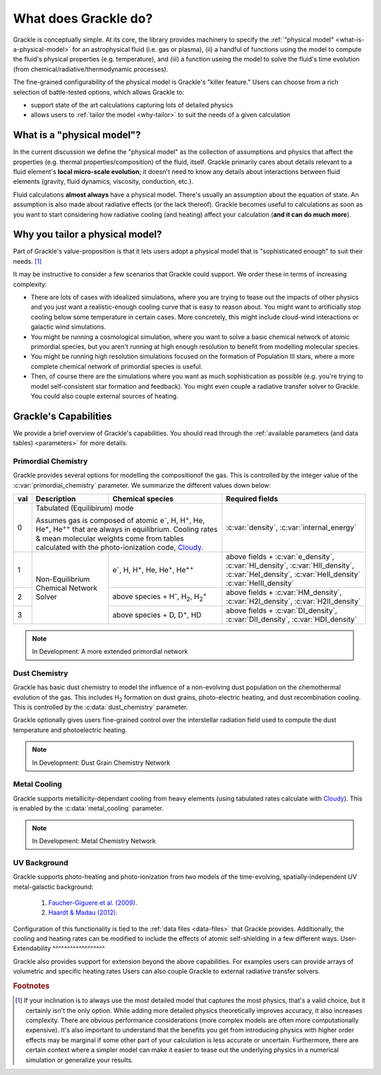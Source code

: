 
.. _capability:

What does Grackle do?
=====================

Grackle is conceptually simple.
At its core, the library provides machinery to specify the :ref:`"physical model" <what-is-a-physical-model>` for an astrophysical fluid (i.e. gas or plasma), (ii) a handful of functions using the model to compute the fluid's physical properties (e.g. temperature), and (iii) a function useing the model to solve the fluid's time evolution (from chemical/radiative/thermodynamic processes).


The fine-grained configurability of the physical model is Grackle's "killer feature."
Users can choose from a rich selection of battle-tested options, which allows Grackle to:

- support state of the art calculations capturing lots of detailed physics
- allows users to :ref:`tailor the model <why-tailor>` to suit the needs of a given calculation

.. _what-is-a-physical-model:

What is a "physical model"?
---------------------------

In the current discussion we define the "physical model" as the collection of assumptions and physics that affect the properties (e.g. thermal properties/composition) of the fluid, itself.
Grackle primarily cares about details relevant to a fluid element's **local micro-scale evolution**; it doesn't need to know any details about interactions between fluid elements (gravity, fluid dynamics, viscosity, conduction, etc.).

Fluid calculations **almost always** have a physical model.
There's usually an assumption about the equation of state.
An assumption is also made about radiative effects (or the lack thereof).
Grackle becomes useful to calculations as soon as you want to start considering how radiative cooling (and heating) affect your calculation (**and it can do much more**).

.. _why-tailor:

Why you tailor a physical model?
--------------------------------

Part of Grackle's value-proposition is that it lets users adopt a physical model that is "sophisticated enough" to suit their needs. [#f1]_

It may be instructive to consider a few scenarios that Grackle could support.
We order these in terms of increasing complexity:

- There are lots of cases with idealized simulations, where you are trying to tease out the impacts of other physics and you just want a realistic-enough cooling curve that is easy to reason about.
  You might want to artificially stop cooling below some temperature in certain cases.
  More concretely, this might include cloud-wind interactions or galactic wind simulations.

- You might be running a cosmological simulation, where you want to solve a basic chemical network of atomic primordial species, but you aren't running at high enough resolution to benefit from modelling molecular species.

- You might be running high resolution simulations focused on the formation of Population III stars, where a more complete chemical network of primordial species is useful.

- Then, of course there are the simulations where you want as much sophistication as possible (e.g. you're trying to model self-consistent star formation and feedback).
  You might even couple a radiative transfer solver to Grackle.
  You could also couple external sources of heating.

.. COMMENT-BLOCK

   If we add more to the following section, maybe we should spin it off as a separate part of the user-guide?

.. _capabilities:

Grackle's Capabilities
----------------------

We provide a brief overview of Grackle's capabilities.
You should read through the :ref:`available parameters (and data tables) <parameters>` for more details.

Primordial Chemistry
^^^^^^^^^^^^^^^^^^^^

Grackle provides several options for modelling the compositionof the gas.
This is controlled by the integer value of the :c:var:`primordial_chemistry` parameter.
We summarize the different values down below:

.. table::
   :widths: 1 8 12 15

   +-----+-------------------+----------------------------------------------+-----------------------------------------------+
   | val | Description       | Chemical species                             | Required fields                               |
   +=====+===================+==============================================+===============================================+
   | 0   | Tabulated (Equilibirum) mode                                     | :c:var:`density`, :c:var:`internal_energy`    |
   |     |                                                                  |                                               |
   |     | Assumes gas is composed of atomic e\ :sup:`-`, H, H\ :sup:`+`,   |                                               |
   |     | He, He\ :sup:`+`, He\ :sup:`++` that are always in equilibrium.  |                                               |
   |     | Cooling rates & mean molecular weights come from tables          |                                               |
   |     | calculated with the photo-ionization code, `Cloudy`_.            |                                               |
   |     |                                                                  |                                               |
   +-----+-------------------+----------------------------------------------+-----------------------------------------------+
   | 1   | Non-Equilibrium   | e\ :sup:`-`,                                 | above fields + :c:var:`e_density`,            |
   |     | Chemical Network  | H, H\ :sup:`+`,                              | :c:var:`HI_density`, :c:var:`HII_density`,    |
   |     | Solver            | He, He\ :sup:`+`, He\ :sup:`++`              | :c:var:`HeI_density`, :c:var:`HeII_density`   |
   |     |                   |                                              | :c:var:`HeIII_density`                        |
   +-----+                   +----------------------------------------------+-----------------------------------------------+
   | 2   |                   | above species + H\ :sup:`-`, H\ :sub:`2`,    | above fields + :c:var:`HM_density`,           |
   |     |                   | H\ :sub:`2`\ :sup:`+`                        | :c:var:`H2I_density`, :c:var:`H2II_density`   |
   +-----+                   +----------------------------------------------+-----------------------------------------------+
   | 3   |                   | above species + D,                           | above fields + :c:var:`DI_density`,           |
   |     |                   | D\ :sup:`+`, HD                              | :c:var:`DII_density`, :c:var:`HDI_density`    |
   +-----+-------------------+----------------------------------------------+-----------------------------------------------+

.. note:: In Development: A more extended primordial network

Dust Chemistry
^^^^^^^^^^^^^^
Grackle has basic dust chemistry to model the influence of a non-evolving dust population on the chemothermal evolution of the gas. This includes H\ :sub:`2` formation on dust grains, photo-electric heating, and dust recombination cooling.
This is controlled by the :c:data:`dust_chemistry` parameter.

Grackle optionally gives users fine-grained control over the interstellar radiation field used to compute the dust temperature and photoelectric heating.

.. note:: In Development: Dust Grain Chemistry Network

Metal Cooling
^^^^^^^^^^^^^
Grackle supports metallicity-dependant cooling from heavy elements (using tabulated rates calculate with `Cloudy`_).
This is enabled by the :c:data:`metal_cooling` parameter.

.. note:: In Development: Metal Chemistry Network

UV Background
^^^^^^^^^^^^^

Grackle supports photo-heating and photo-ionization from two models of the time-evolving, spatially-independent UV metal-galactic background:

   1. `Faucher-Giguere et al. (2009) <http://adsabs.harvard.edu/abs/2009ApJ...703.1416F>`__.

   2. `Haardt & Madau (2012) <http://adsabs.harvard.edu/abs/2012ApJ...746..125H>`__.

Configuration of this functionality is tied to the :ref:`data files <data-files>` that Grackle provides.
Additionally, the cooling and heating rates can be modified to include the effects of atomic self-shielding in a few different ways.
User-Extendability
^^^^^^^^^^^^^^^^^^

Grackle also provides support for extension beyond the above capabilities.
For examples users can provide arrays of volumetric and specific heating rates
Users can also couple Grackle to external radiative transfer solvers.


.. _Cloudy: http://nublado.org

.. rubric:: Footnotes

.. [#f1] If your inclination is to always use the most detailed model that captures the most physics, that's a valid choice, but it certainly isn't the only option.
         While adding more detailed physics theoretically improves accuracy, it also increases complexity.
         There are obvious performance considerations (more complex models are often more computationally expensive).
         It's also important to understand that the benefits you get from introducing physics with higher order effects may be marginal if some other part of your calculation is less accurate or uncertain.
         Furthermore, there are certain context where a simpler model can make it easier to tease out the underlying physics in a numerical simulation or generalize your results.
